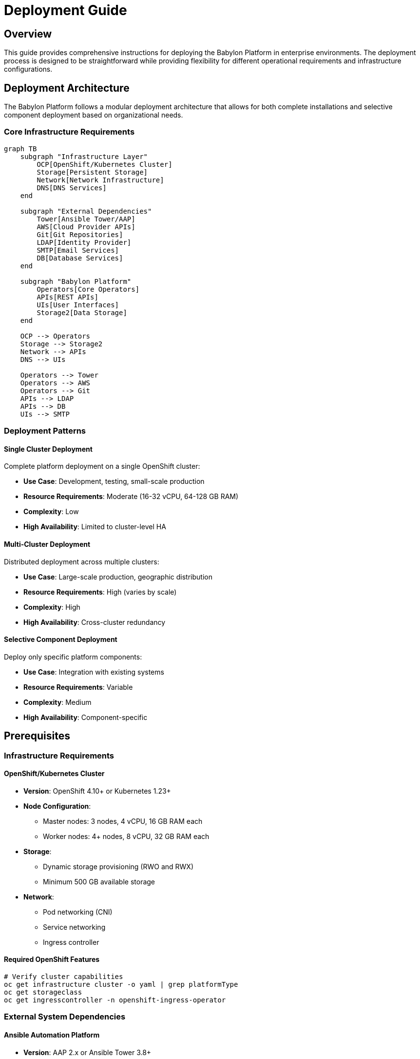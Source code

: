 = Deployment Guide

== Overview

This guide provides comprehensive instructions for deploying the Babylon Platform in enterprise environments. The deployment process is designed to be straightforward while providing flexibility for different operational requirements and infrastructure configurations.

== Deployment Architecture

The Babylon Platform follows a modular deployment architecture that allows for both complete installations and selective component deployment based on organizational needs.

=== Core Infrastructure Requirements

[source,mermaid]
----
graph TB
    subgraph "Infrastructure Layer"
        OCP[OpenShift/Kubernetes Cluster]
        Storage[Persistent Storage]
        Network[Network Infrastructure]
        DNS[DNS Services]
    end

    subgraph "External Dependencies"
        Tower[Ansible Tower/AAP]
        AWS[Cloud Provider APIs]
        Git[Git Repositories]
        LDAP[Identity Provider]
        SMTP[Email Services]
        DB[Database Services]
    end

    subgraph "Babylon Platform"
        Operators[Core Operators]
        APIs[REST APIs]
        UIs[User Interfaces]
        Storage2[Data Storage]
    end

    OCP --> Operators
    Storage --> Storage2
    Network --> APIs
    DNS --> UIs

    Operators --> Tower
    Operators --> AWS
    Operators --> Git
    APIs --> LDAP
    APIs --> DB
    UIs --> SMTP
----

=== Deployment Patterns

==== Single Cluster Deployment
Complete platform deployment on a single OpenShift cluster:

* **Use Case**: Development, testing, small-scale production
* **Resource Requirements**: Moderate (16-32 vCPU, 64-128 GB RAM)
* **Complexity**: Low
* **High Availability**: Limited to cluster-level HA

==== Multi-Cluster Deployment
Distributed deployment across multiple clusters:

* **Use Case**: Large-scale production, geographic distribution
* **Resource Requirements**: High (varies by scale)
* **Complexity**: High
* **High Availability**: Cross-cluster redundancy

==== Selective Component Deployment
Deploy only specific platform components:

* **Use Case**: Integration with existing systems
* **Resource Requirements**: Variable
* **Complexity**: Medium
* **High Availability**: Component-specific

== Prerequisites

=== Infrastructure Requirements

==== OpenShift/Kubernetes Cluster
* **Version**: OpenShift 4.10+ or Kubernetes 1.23+
* **Node Configuration**:
  - Master nodes: 3 nodes, 4 vCPU, 16 GB RAM each
  - Worker nodes: 4+ nodes, 8 vCPU, 32 GB RAM each
* **Storage**:
  - Dynamic storage provisioning (RWO and RWX)
  - Minimum 500 GB available storage
* **Network**:
  - Pod networking (CNI)
  - Service networking
  - Ingress controller

==== Required OpenShift Features
```bash
# Verify cluster capabilities
oc get infrastructure cluster -o yaml | grep platformType
oc get storageclass
oc get ingresscontroller -n openshift-ingress-operator
```

=== External System Dependencies

==== Ansible Automation Platform
* **Version**: AAP 2.x or Ansible Tower 3.8+
* **Configuration**:
  - API access enabled
  - Execution environments configured
  - Credentials management setup
* **Connectivity**: Network access from OpenShift cluster
* **Authentication**: Service account with job execution permissions

==== Cloud Provider Access
* **AWS**:
  - IAM user with EC2, VPC, Route53 permissions
  - Cost Explorer API access (for cost tracking)
  - Service quotas sufficient for expected workload
* **Azure/GCP**: Similar permissions as AWS (if using multi-cloud)

==== Git Repository Access
* **Private Repositories**: SSH key access configured
* **GitHub Integration**: Personal access token with repo permissions
* **Repository Structure**: AgnosticV-compatible repository organization

==== Identity Provider
* **LDAP/Active Directory**:
  - Service account for directory queries
  - User group information available
* **OIDC Provider**:
  - Client credentials configured
  - Appropriate scopes and claims

==== Email Services
* **SMTP Server**:
  - Authentication credentials
  - TLS/SSL support recommended
  - Relay permissions for notification sending

=== Network and Security Requirements

==== Network Access
```bash
# Required outbound connections from cluster
# Git repositories (SSH/HTTPS)
github.com:22/443
gitlab.com:22/443

# Container registries
quay.io:443
registry.redhat.io:443

# Cloud provider APIs
amazonaws.com:443
azure.com:443
googleapis.com:443

# Ansible Tower/AAP
your-tower.example.com:443

# SMTP services
smtp.example.com:587/465
```

==== Security Considerations
* TLS certificates for external endpoints
* Network policies for pod-to-pod communication
* RBAC configuration aligned with organizational structure
* Secrets management for external system credentials

== Installation Process

=== Phase 1: Cluster Preparation

==== Create Required Namespaces
```bash
# Core platform namespaces
oc create namespace babylon-config
oc create namespace babylon-anarchy
oc create namespace poolboy

# Interface namespaces (per environment)
oc create namespace babylon-catalog-rhpds
oc create namespace babylon-catalog-partners

# Operations namespaces
oc create namespace babylon-admin
oc create namespace babylon-ratings
oc create namespace babylon-notifier
oc create namespace babylon-workshop-manager
oc create namespace babylon-cost-tracker
oc create namespace babylon-lab-ui-manager
```

==== Configure Storage Classes
```yaml
# Example: Configure default storage class
apiVersion: storage.k8s.io/v1
kind: StorageClass
metadata:
  name: babylon-storage
  annotations:
    storageclass.kubernetes.io/is-default-class: "true"
provisioner: kubernetes.io/aws-ebs
parameters:
  type: gp3
  fsType: ext4
allowVolumeExpansion: true
```

==== Set Up Network Policies
```bash
# Apply default network policies
oc apply -f deploy/network-policies/
```

=== Phase 2: External System Setup

==== Configure Ansible Tower/AAP Integration
```bash
# Create Tower credentials secret
oc create secret generic babylon-tower \
  --from-literal=hostname=tower.example.com \
  --from-literal=user=babylon-service \
  --from-literal=password='secure-password' \
  -n anarchy-operator

# Create AWS credentials secret
oc create secret generic aws-credentials \
  --from-literal=aws_access_key_id=AKIAIOSFODNN7EXAMPLE \
  --from-literal=aws_secret_access_key=wJalrXUtnFEMI/K7MDENG/bPxRfiCYEXAMPLEKEY \
  -n anarchy-operator
```

==== Set Up Git Repository Access
```bash
# Create SSH key for private repository access
ssh-keygen -t rsa -b 4096 -f agnosticv-key -N ""

# Create secret with SSH key
oc create secret generic agnosticv-ssh-key \
  --from-file=ssh-privatekey=agnosticv-key \
  --type=kubernetes.io/ssh-auth \
  -n babylon-config

# Configure GitHub integration (if needed)
oc create secret generic github-token \
  --from-literal=token=ghp_xxxxxxxxxxxxxxxxxxxx \
  -n babylon-config
```

==== Database Setup
```bash
# For development: Use in-cluster PostgreSQL
helm repo add bitnami https://charts.bitnami.com/bitnami
helm install postgres bitnami/postgresql \
  --namespace babylon-admin \
  --set auth.postgresPassword=secure-password \
  --set primary.persistence.size=50Gi

# For production: Use external managed database
oc create secret generic database \
  --from-literal=hostname=postgres.example.com \
  --from-literal=username=babylon \
  --from-literal=password=secure-password \
  --from-literal=database=babylon_admin \
  -n babylon-admin
```

=== Phase 3: Core Platform Deployment

==== Install Helm Chart Repository
```bash
# Add Babylon Helm repository (if available)
helm repo add babylon https://redhat-cop.github.io/babylon
helm repo update

# Or use local charts
git clone https://github.com/redhat-cop/babylon.git
cd babylon
```

==== Configure Deployment Values
Create environment-specific values file:

```yaml
# values-production.yaml
ingressDomain: babylon.example.com

agnosticv:
  deploy: true
  repositories:
    gpte-agnosticv:
      url: git@github.com:example/agnosticv.git
      sshKey: agnosticv-ssh-key
      gitHub:
        token: github-token

anarchy:
  namespaces:
  - name: babylon-anarchy
    profile: production

catalog:
  interfaces:
    babylon-catalog-rhpds:
      route:
        host: catalog.babylon.example.com
    babylon-catalog-partners:
      route:
        host: partners.babylon.example.com

admin:
  deploy: true
  db:
    secretName: database

ratings:
  deploy: true
  db:
    secretName: ratings-db

notifier:
  deploy: true
  smtp:
    host: smtp.example.com
    port: 587
    username: noreply@example.com
    password: smtp-password

workshopManager:
  deploy: true

costTracker:
  deploy: true
  aws:
    secretName: aws-credentials
```

==== Deploy Core Platform
```bash
# Install external dependencies first
helm install anarchy https://github.com/redhat-cop/anarchy/releases/download/v0.16.1/anarchy-0.16.1.tgz \
  --namespace anarchy-operator \
  --create-namespace

helm install poolboy https://github.com/redhat-cop/poolboy/releases/download/v1.8.1/poolboy-1.8.1.tgz \
  --namespace poolboy \
  --create-namespace

# Deploy Babylon platform
helm install babylon ./helm \
  --namespace babylon-config \
  --values values-production.yaml \
  --timeout 30m
```

=== Phase 4: Post-Installation Configuration

==== Verify Deployment Status
```bash
# Check all deployments
oc get deployments -A | grep babylon

# Check custom resources
oc get agnosticvrepos -n babylon-config
oc get catalogitems -A
oc get resourceproviders -n poolboy

# Check operator logs
oc logs -l app.kubernetes.io/name=babylon-agnosticv-operator -n babylon-config
```

==== Configure Initial Catalog
```bash
# Wait for AgnosticV repo synchronization
oc wait --for=condition=Ready agnosticvrepo/gpte-agnosticv -n babylon-config --timeout=300s

# Verify catalog items are created
oc get catalogitems -A --no-headers | wc -l
```

==== Set Up Monitoring
```bash
# Install monitoring components (if not already present)
oc apply -f deploy/monitoring/

# Verify metrics endpoints
curl -k https://catalog.babylon.example.com/metrics
```

== Environment-Specific Configurations

=== Development Environment
Simplified configuration for development and testing:

```yaml
# values-development.yaml
ingressDomain: babylon-dev.example.com

agnosticv:
  repositories:
    test-repo:
      url: https://github.com/example/test-agnosticv.git
      ref: development

catalog:
  interfaces:
    babylon-catalog-dev: {}

admin:
  deploy: true
  db:
    deploy: true  # Use in-cluster database

ratings:
  deploy: false  # Disable for development

notifier:
  deploy: false  # Disable for development
```

=== Staging Environment
Production-like configuration for testing:

```yaml
# values-staging.yaml
ingressDomain: babylon-staging.example.com

agnosticv:
  repositories:
    staging-repo:
      url: git@github.com:example/agnosticv.git
      ref: staging

# Production-like resource limits
workshopManager:
  resources:
    limits:
      cpu: "2"
      memory: 2Gi

# Limited scaling for cost control
anarchy:
  namespaceProfiles:
    default:
      maxReplicas: 5
```

=== Production Environment
Full production configuration:

```yaml
# values-production.yaml
ingressDomain: babylon.example.com

# High availability configuration
agnosticv:
  operator:
    replicaCount: 2

# Production resource limits
workshopManager:
  resources:
    limits:
      cpu: "4"
      memory: 4Gi
    requests:
      cpu: "2"
      memory: 2Gi

# Backup configuration
backup:
  enabled: true
  schedule: "0 2 * * *"
  retention: "30d"
```

== Validation and Testing

=== Functional Testing

==== Basic Platform Functionality
```bash
# Test catalog access
curl -k https://catalog.babylon.example.com/api/catalog/v1/catalogitems

# Test workshop creation
oc apply -f examples/workshop-test.yaml

# Test resource provisioning
oc apply -f examples/resourceclaim-test.yaml
```

==== Integration Testing
```bash
# Run integration test suite
ansible-playbook test/integration/playbook.yaml \
  -e cluster_url=$(oc whoami --show-server) \
  -e cluster_token=$(oc whoami -t)
```

=== Performance Testing

==== Load Testing
```bash
# Install load testing tools
helm install k6 grafana/k6-operator

# Run catalog API load test
kubectl apply -f test/load/catalog-api-test.yaml
```

==== Scale Testing
```bash
# Test workshop scaling
oc apply -f test/scale/large-workshop.yaml

# Monitor resource usage
oc top nodes
oc top pods -A
```

=== Security Validation

==== RBAC Testing
```bash
# Test user permissions
oc auth can-i create resourceclaims --as=user@example.com
oc auth can-i delete catalogitems --as=user@example.com
```

==== Network Policy Testing
```bash
# Test network isolation
kubectl run test-pod --image=busybox --rm -it -- sh
# Try to access restricted services
```

== Troubleshooting Common Issues

=== Deployment Failures

==== Insufficient Resources
```bash
# Check resource availability
oc describe node | grep -A 5 "Allocated resources"
oc get events --sort-by=.metadata.creationTimestamp
```

==== Image Pull Failures
```bash
# Check image pull secrets
oc get secrets | grep docker
oc describe pod <failing-pod> | grep -A 10 "Events:"
```

=== Configuration Issues

==== Secret Management
```bash
# Verify secret contents
oc get secret babylon-tower -o yaml
echo "<base64-value>" | base64 -d
```

==== Network Connectivity
```bash
# Test external connectivity
oc run network-test --image=busybox --rm -it -- sh
# Test DNS resolution and external service access
```

=== Operator Issues

==== AgnosticV Sync Failures
```bash
# Check repository access
oc logs deployment/babylon-agnosticv-operator -n babylon-config
oc get agnosticvrepos -o yaml
```

==== Resource Provisioning Failures
```bash
# Check Anarchy subjects
oc get anarchysubjects -A
oc describe anarchysubject <subject-name>

# Check Tower job status
# Access Tower UI to verify job execution
```

== Next Steps

After successful deployment:

1. **Configure User Access**: link:../user-guides/administrators.adoc[Set up user authentication and permissions]
2. **Create Initial Catalogs**: link:../user-guides/instructors.adoc[Add catalog items and workshops]
3. **Set Up Monitoring**: link:../operations/monitoring.adoc[Configure observability and alerting]
4. **Plan Operations**: link:../operations/README.adoc[Establish operational procedures]

== Advanced Deployment Options

=== GitOps Deployment
For GitOps-based deployments using ArgoCD or Flux:

```yaml
# argocd-application.yaml
apiVersion: argoproj.io/v1alpha1
kind: Application
metadata:
  name: babylon-platform
spec:
  source:
    repoURL: https://github.com/redhat-cop/babylon
    path: helm
    helm:
      valueFiles:
      - values-production.yaml
  destination:
    namespace: babylon-config
    server: https://kubernetes.default.svc
  syncPolicy:
    automated:
      prune: true
      selfHeal: true
```

=== Disaster Recovery Setup
Configure cross-cluster backup and recovery:

```bash
# Install backup operator
oc apply -f deploy/backup/

# Configure backup schedule
oc apply -f examples/backup-config.yaml
```

This comprehensive deployment guide ensures successful installation and configuration of the Babylon Platform in enterprise environments while providing flexibility for different operational requirements.